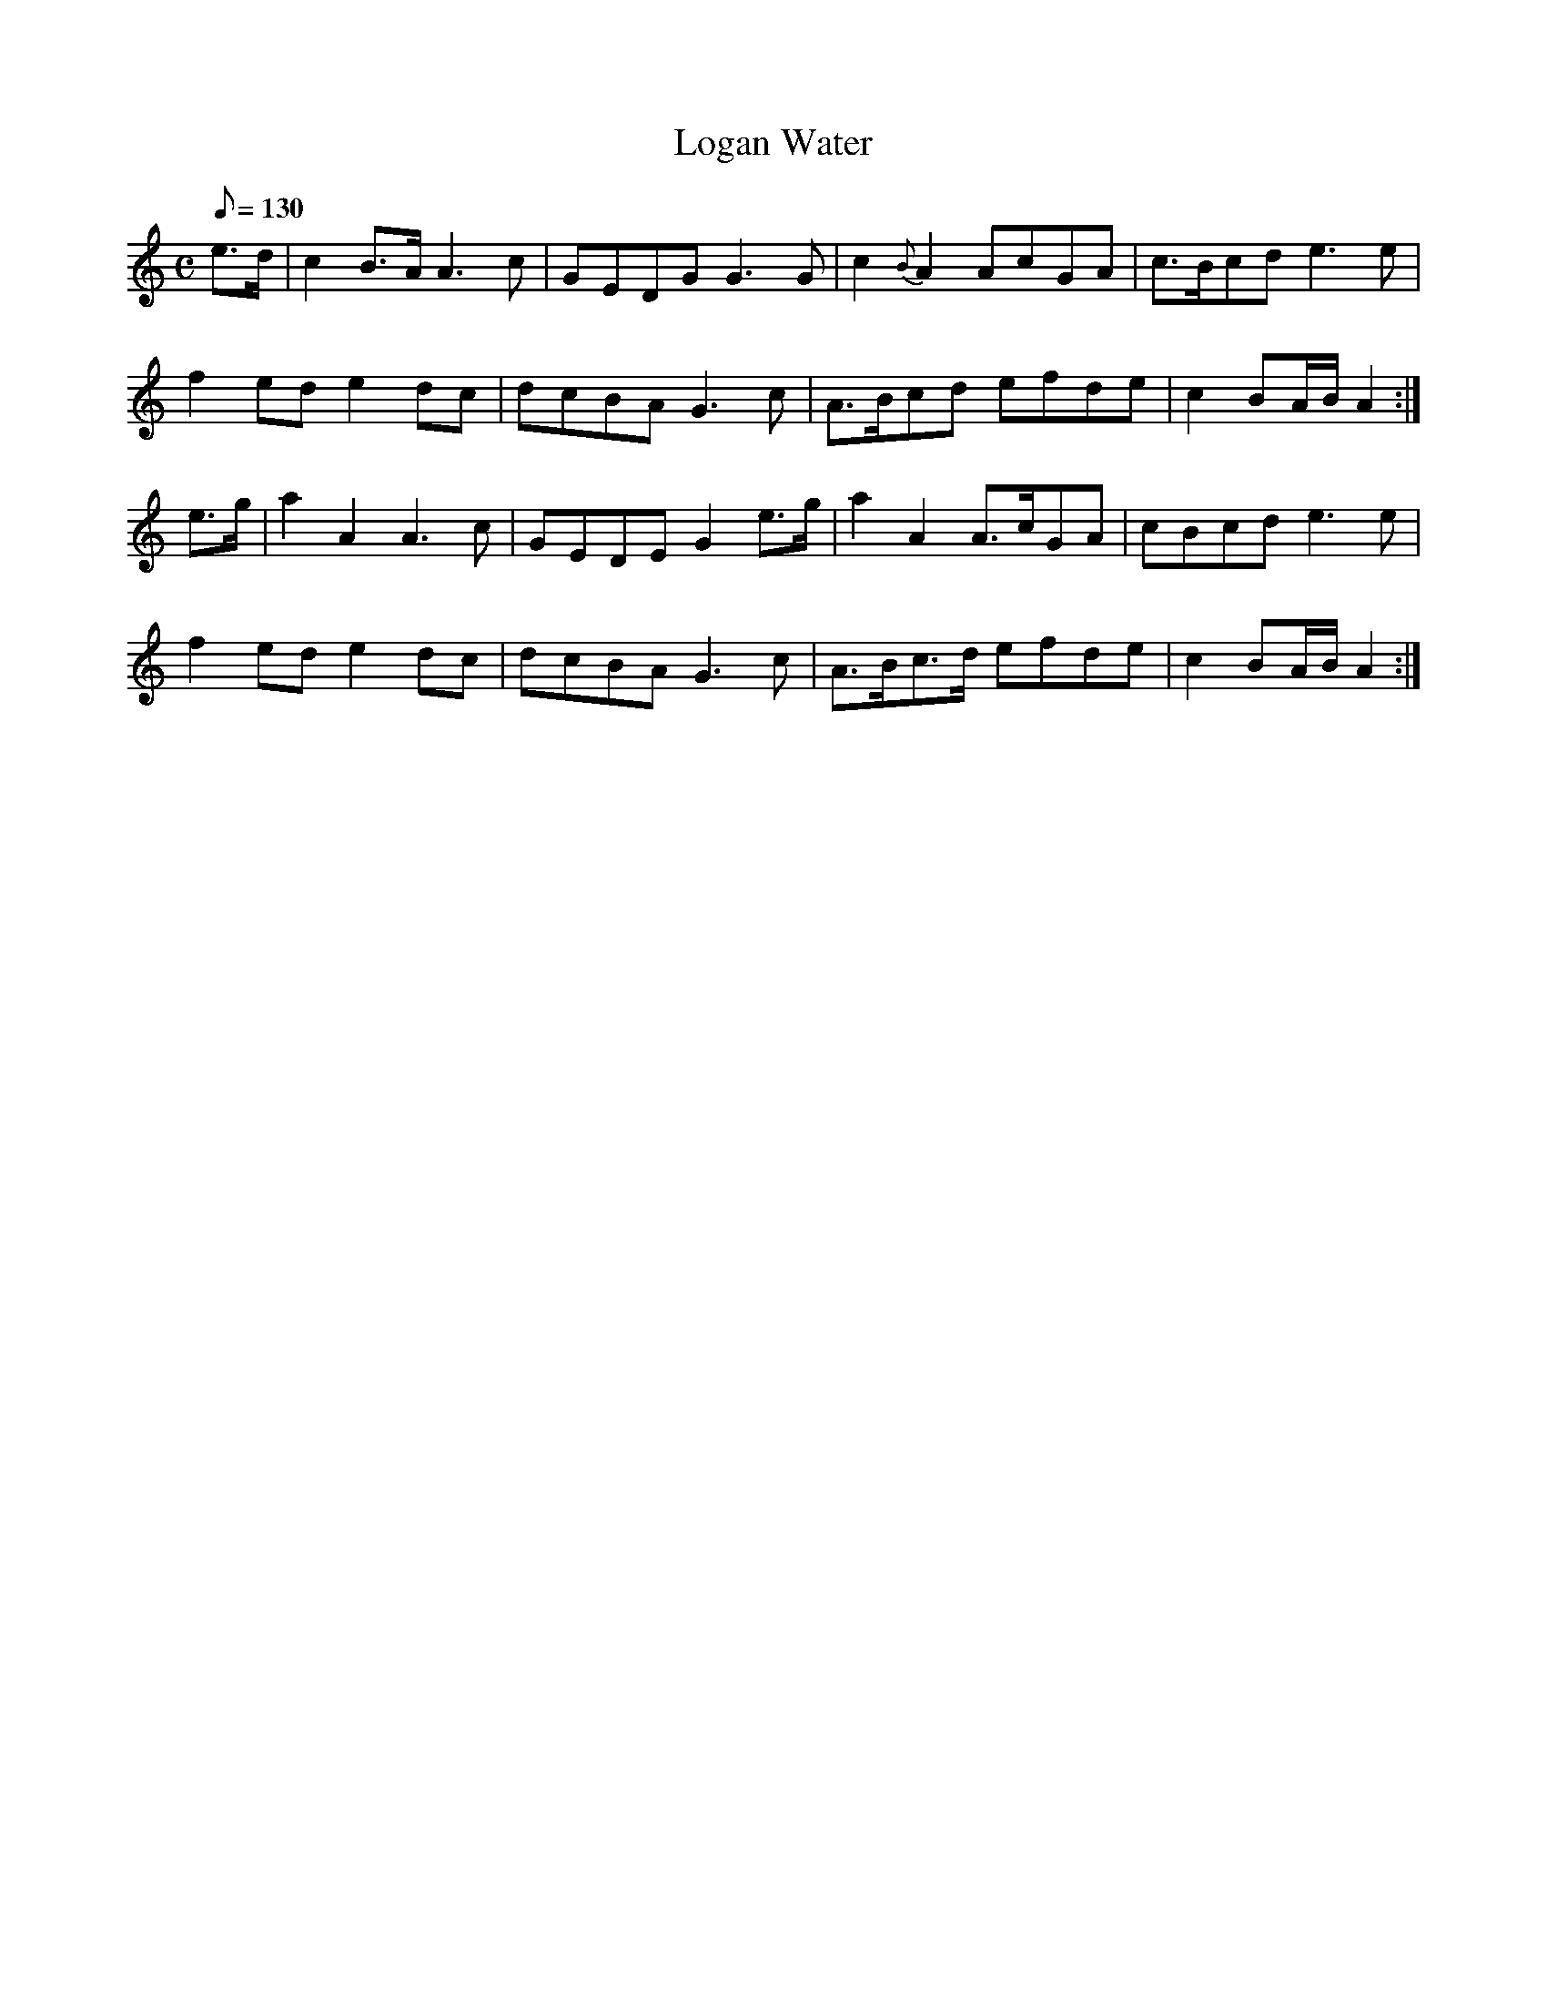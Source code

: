 X:154
T: Logan Water
N: O'Farrell's Pocket Companion v.2 (Sky ed. p.79)
N: "Scotch"
M: C
L: 1/8
Q: 130 % "slow"
K: Am
e>d|c2 B>A A3c|GEDG G3G|c2 {B}A2 AcGA|c>Bcd e3e|
f2 ed e2 dc|dcBA G3c|A>Bcd efde|c2 BA/B/ A2 :|
e>g|a2 A2 A3c|GEDE G2 e>g|a2 A2 A>cGA|cBcd e3e|
f2 ed e2 dc|dcBA G3c|A>Bc>d efde|c2 BA/B/ A2 :|
